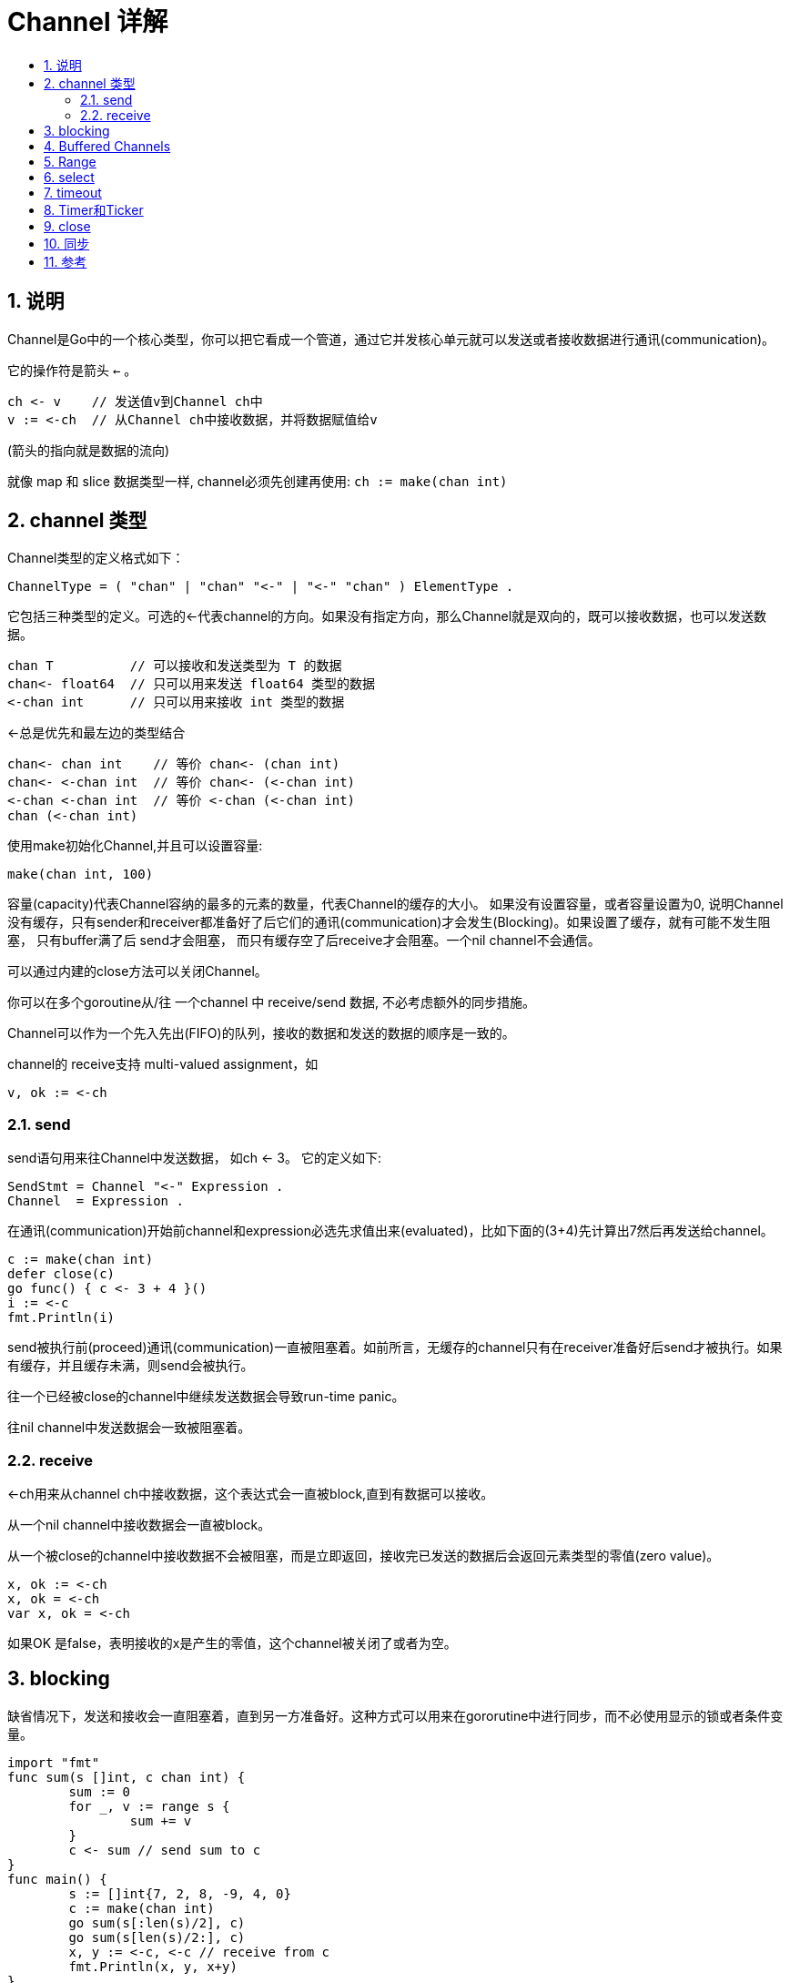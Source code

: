 = Channel 详解
:toc:
:toc-title:
:toclevels: 5
:sectnums:

== 说明
Channel是Go中的一个核心类型，你可以把它看成一个管道，通过它并发核心单元就可以发送或者接收数据进行通讯(communication)。

它的操作符是箭头 `<-` 。

```
ch <- v    // 发送值v到Channel ch中
v := <-ch  // 从Channel ch中接收数据，并将数据赋值给v
```
(箭头的指向就是数据的流向)


就像 map 和 slice 数据类型一样, channel必须先创建再使用: `ch := make(chan int)`

== channel 类型
Channel类型的定义格式如下：
```
ChannelType = ( "chan" | "chan" "<-" | "<-" "chan" ) ElementType .
```

它包括三种类型的定义。可选的<-代表channel的方向。如果没有指定方向，那么Channel就是双向的，既可以接收数据，也可以发送数据。
```
chan T          // 可以接收和发送类型为 T 的数据
chan<- float64  // 只可以用来发送 float64 类型的数据
<-chan int      // 只可以用来接收 int 类型的数据
```

<-总是优先和最左边的类型结合
```
chan<- chan int    // 等价 chan<- (chan int)
chan<- <-chan int  // 等价 chan<- (<-chan int)
<-chan <-chan int  // 等价 <-chan (<-chan int)
chan (<-chan int)
```

使用make初始化Channel,并且可以设置容量:
```
make(chan int, 100)
```

容量(capacity)代表Channel容纳的最多的元素的数量，代表Channel的缓存的大小。
如果没有设置容量，或者容量设置为0, 说明Channel没有缓存，只有sender和receiver都准备好了后它们的通讯(communication)才会发生(Blocking)。如果设置了缓存，就有可能不发生阻塞， 只有buffer满了后 send才会阻塞， 而只有缓存空了后receive才会阻塞。一个nil channel不会通信。

可以通过内建的close方法可以关闭Channel。

你可以在多个goroutine从/往 一个channel 中 receive/send 数据, 不必考虑额外的同步措施。

Channel可以作为一个先入先出(FIFO)的队列，接收的数据和发送的数据的顺序是一致的。

channel的 receive支持 multi-valued assignment，如
```
v, ok := <-ch
```

=== send
send语句用来往Channel中发送数据， 如ch <- 3。
它的定义如下:

```
SendStmt = Channel "<-" Expression .
Channel  = Expression .
```

在通讯(communication)开始前channel和expression必选先求值出来(evaluated)，比如下面的(3+4)先计算出7然后再发送给channel。

```
c := make(chan int)
defer close(c)
go func() { c <- 3 + 4 }()
i := <-c
fmt.Println(i)
```

send被执行前(proceed)通讯(communication)一直被阻塞着。如前所言，无缓存的channel只有在receiver准备好后send才被执行。如果有缓存，并且缓存未满，则send会被执行。

往一个已经被close的channel中继续发送数据会导致run-time panic。

往nil channel中发送数据会一致被阻塞着。

=== receive
<-ch用来从channel ch中接收数据，这个表达式会一直被block,直到有数据可以接收。

从一个nil channel中接收数据会一直被block。

从一个被close的channel中接收数据不会被阻塞，而是立即返回，接收完已发送的数据后会返回元素类型的零值(zero value)。

```
x, ok := <-ch
x, ok = <-ch
var x, ok = <-ch
```

如果OK 是false，表明接收的x是产生的零值，这个channel被关闭了或者为空。

== blocking
缺省情况下，发送和接收会一直阻塞着，直到另一方准备好。这种方式可以用来在gororutine中进行同步，而不必使用显示的锁或者条件变量。

```go
import "fmt"
func sum(s []int, c chan int) {
	sum := 0
	for _, v := range s {
		sum += v
	}
	c <- sum // send sum to c
}
func main() {
	s := []int{7, 2, 8, -9, 4, 0}
	c := make(chan int)
	go sum(s[:len(s)/2], c)
	go sum(s[len(s)/2:], c)
	x, y := <-c, <-c // receive from c
	fmt.Println(x, y, x+y)
}
```

== Buffered Channels
make的第二个参数指定缓存的大小：ch := make(chan int, 100)。

通过缓存的使用，可以尽量避免阻塞，提供应用的性能。

== Range
for …… range语句可以处理Channel。

== select
select语句选择一组可能的send操作和receive操作去处理。它类似switch,但是只是用来处理通讯(communication)操作。

它的case可以是send语句，也可以是receive语句，亦或者default。

receive语句可以将值赋值给一个或者两个变量。它必须是一个receive操作。

最多允许有一个default case,它可以放在case列表的任何位置，尽管我们大部分会将它放在最后。

```
import "fmt"
func fibonacci(c, quit chan int) {
	x, y := 0, 1
	for {
		select {
		case c <- x:
			x, y = y, x+y
		case <-quit:
			fmt.Println("quit")
			return
		}
	}
}
func main() {
	c := make(chan int)
	quit := make(chan int)
	go func() {
		for i := 0; i < 10; i++ {
			fmt.Println(<-c)
		}
		quit <- 0
	}()
	fibonacci(c, quit)
}
```

如果有同时多个case去处理,比如同时有多个channel可以接收数据，那么Go会伪随机的选择一个case处理(pseudo-random)。如果没有case需要处理，则会选择default去处理，如果default case存在的情况下。如果没有default case，则select语句会阻塞，直到某个case需要处理。

需要注意的是，nil channel上的操作会一直被阻塞，如果没有default case,只有nil channel的select会一直被阻塞。

select语句和switch语句一样，它不是循环，它只会选择一个case来处理，如果想一直处理channel，你可以在外面加一个无限的for循环：

```
for {
	select {
	case c <- x:
		x, y = y, x+y
	case <-quit:
		fmt.Println("quit")
		return
	}
}
```

== timeout
select有很重要的一个应用就是超时处理。 因为上面我们提到，如果没有case需要处理，select语句就会一直阻塞着。这时候我们可能就需要一个超时操作，用来处理超时的情况。
下面这个例子我们会在2秒后往channel c1中发送一个数据，但是select设置为1秒超时,因此我们会打印出timeout 1,而不是result 1。
```
import "time"
import "fmt"
func main() {
    c1 := make(chan string, 1)
    go func() {
        time.Sleep(time.Second * 2)
        c1 <- "result 1"
    }()
    select {
    case res := <-c1:
        fmt.Println(res)
    case <-time.After(time.Second * 1):
        fmt.Println("timeout 1")
    }
}
```

其实它利用的是time.After方法，它返回一个类型为<-chan Time的单向的channel，在指定的时间发送一个当前时间给返回的channel中。

== Timer和Ticker
timer是一个定时器，代表未来的一个单一事件，你可以告诉timer你要等待多长时间，它提供一个Channel，在将来的那个时间那个Channel提供了一个时间值。下面的例子中第二行会阻塞2秒钟左右的时间，直到时间到了才会继续执行。

```
timer1 := time.NewTimer(time.Second * 2)
<-timer1.C
fmt.Println("Timer 1 expired")
```
当然如果你只是想单纯的等待的话，可以使用time.Sleep来实现。

你还可以使用timer.Stop来停止计时器。
```
timer2 := time.NewTimer(time.Second)
go func() {
	<-timer2.C
	fmt.Println("Timer 2 expired")
}()
stop2 := timer2.Stop()
if stop2 {
	fmt.Println("Timer 2 stopped")
}
```
ticker是一个定时触发的计时器，它会以一个间隔(interval)往Channel发送一个事件(当前时间)，而Channel的接收者可以以固定的时间间隔从Channel中读取事件。下面的例子中ticker每500毫秒触发一次，你可以观察输出的时间。

```
ticker := time.NewTicker(time.Millisecond * 500)
go func() {
	for t := range ticker.C {
		fmt.Println("Tick at", t)
	}
}()
```

类似timer, ticker也可以通过Stop方法来停止。一旦它停止，接收者不再会从channel中接收数据了。

== close
内建的close方法可以用来关闭channel。

总结一下channel关闭后sender的receiver操作。

- 如果channel c已经被关闭,继续往它发送数据会导致panic: send on closed channel:
- 但是从这个关闭的channel中不但可以读取出已发送的数据，还可以不断的读取零值
- 但是如果通过range读取，channel关闭后for循环会跳出
- 通过i, ok := <-c可以查看Channel的状态，判断值是零值还是正常读取的值

== 同步
channel可以用在goroutine之间的同步。
下面的例子中main goroutine通过done channel等待worker完成任务。 worker做完任务后只需往channel发送一个数据就可以通知main goroutine任务完成。

```
import (
	"fmt"
	"time"
)
func worker(done chan bool) {
	time.Sleep(time.Second)
	// 通知任务已完成
	done <- true
}
func main() {
	done := make(chan bool, 1)
	go worker(done)
	// 等待任务完成
	<-done
}
```



== 参考
- https://colobu.com/2016/04/14/Golang-Channels/


